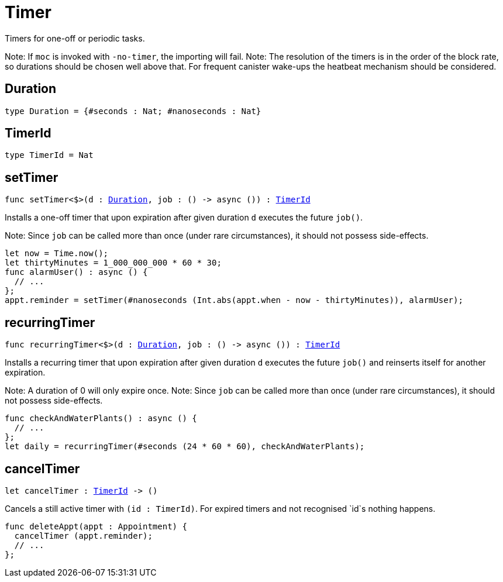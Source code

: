 [[module.Timer]]
= Timer

Timers for one-off or periodic tasks.

Note: If `moc` is invoked with `-no-timer`, the importing will fail.
Note: The resolution of the timers is in the order of the block rate,
      so durations should be chosen well above that. For frequent
      canister wake-ups the heatbeat mechanism should be considered.

[[type.Duration]]
== Duration

[source.no-repl,motoko,subs=+macros]
----
type Duration = {#seconds : Nat; #nanoseconds : Nat}
----



[[type.TimerId]]
== TimerId

[source.no-repl,motoko,subs=+macros]
----
type TimerId = Nat
----



[[setTimer]]
== setTimer

[source.no-repl,motoko,subs=+macros]
----
func setTimer<$>(d : xref:#type.Duration[Duration], job : () -> async ()) : xref:#type.TimerId[TimerId]
----

Installs a one-off timer that upon expiration after given duration `d`
executes the future `job()`.

Note: Since `job` can be called more than once (under rare circumstances),
      it should not possess side-effects.

```motoko no-repl
let now = Time.now();
let thirtyMinutes = 1_000_000_000 * 60 * 30;
func alarmUser() : async () {
  // ...
};
appt.reminder = setTimer(#nanoseconds (Int.abs(appt.when - now - thirtyMinutes)), alarmUser);
```

[[recurringTimer]]
== recurringTimer

[source.no-repl,motoko,subs=+macros]
----
func recurringTimer<$>(d : xref:#type.Duration[Duration], job : () -> async ()) : xref:#type.TimerId[TimerId]
----

Installs a recurring timer that upon expiration after given duration `d`
executes the future `job()` and reinserts itself for another expiration.

Note: A duration of 0 will only expire once.
Note: Since `job` can be called more than once (under rare circumstances),
      it should not possess side-effects.

```motoko no-repl
func checkAndWaterPlants() : async () {
  // ...
};
let daily = recurringTimer(#seconds (24 * 60 * 60), checkAndWaterPlants);
```

[[cancelTimer]]
== cancelTimer

[source.no-repl,motoko,subs=+macros]
----
let cancelTimer : xref:#type.TimerId[TimerId] -> ()
----

Cancels a still active timer with `(id : TimerId)`. For expired timers
and not recognised `id`s nothing happens.

```motoko no-repl
func deleteAppt(appt : Appointment) {
  cancelTimer (appt.reminder);
  // ...
};
```

